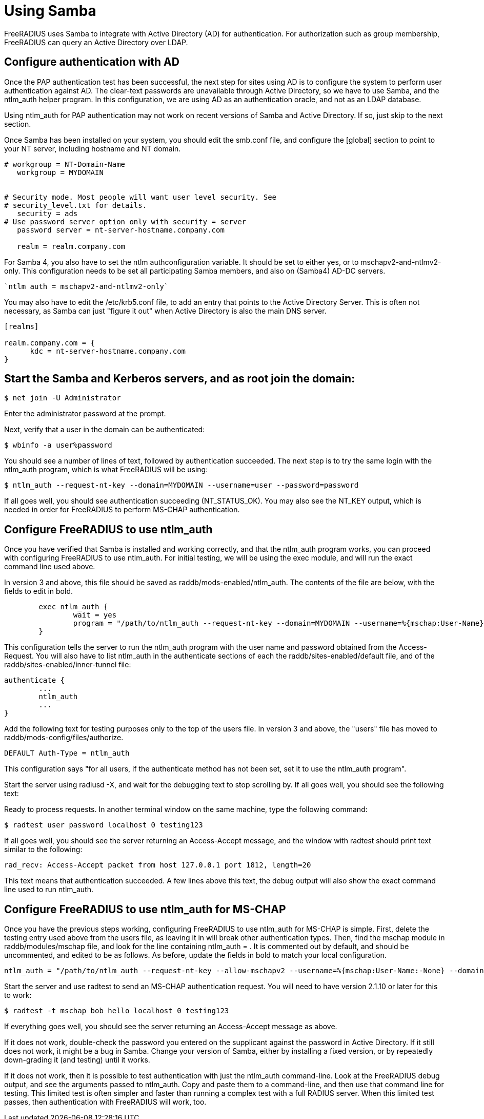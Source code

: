= Using Samba

FreeRADIUS uses Samba to integrate with Active Directory (AD) for authentication.  For authorization such as group membership, FreeRADIUS can query an Active Directory over LDAP.

== Configure authentication with AD

Once the PAP authentication test has been successful, the next step for sites using AD is to configure the system to perform user authentication against AD. The clear-text passwords are unavailable through Active Directory, so we have to use Samba, and the ntlm_auth helper program. In this configuration, we are using AD as an authentication oracle, and not as an LDAP database.

Using ntlm_auth for PAP authentication may not work on recent versions of Samba and Active Directory. If so, just skip to the next section.

Once Samba has been installed on your system, you should edit the smb.conf file, and configure the [global] section to point to your NT server, including hostname and NT domain.

```
# workgroup = NT-Domain-Name
   workgroup = MYDOMAIN


# Security mode. Most people will want user level security. See
# security_level.txt for details.
   security = ads
# Use password server option only with security = server
   password server = nt-server-hostname.company.com

   realm = realm.company.com
```

For Samba 4, you also have to set the ntlm authconfiguration variable. It should be set to either yes, or to mschapv2-and-ntlmv2-only. This configuration needs to be set all participating Samba members, and also on (Samba4) AD-DC servers.

   `ntlm auth = mschapv2-and-ntlmv2-only`

You may also have to edit the /etc/krb5.conf file, to add an entry that points to the Active Directory Server. This is often not necessary, as Samba can just "figure it out" when Active Directory is also the main DNS server.

```
[realms]

realm.company.com = {
      kdc = nt-server-hostname.company.com
}
```

== Start the Samba and Kerberos servers, and as root join the domain:

`$ net join -U Administrator`

Enter the administrator password at the prompt.

Next, verify that a user in the domain can be authenticated:

`$ wbinfo -a user%password`

You should see a number of lines of text, followed by authentication succeeded. The next step is to try the same login with the ntlm_auth program, which is what FreeRADIUS will be using:

`$ ntlm_auth --request-nt-key --domain=MYDOMAIN --username=user --password=password`

If all goes well, you should see authentication succeeding (NT_STATUS_OK). You may also see the NT_KEY output, which is needed in order for FreeRADIUS to perform MS-CHAP authentication.

== Configure FreeRADIUS to use ntlm_auth

Once you have verified that Samba is installed and working correctly, and that the ntlm_auth program works, you can proceed with configuring FreeRADIUS to use ntlm_auth. For initial testing, we will be using the exec module, and will run the exact command line used above.

In version 3 and above, this file should be saved as raddb/mods-enabled/ntlm_auth. The contents of the file are below, with the fields to edit in bold.

```
        exec ntlm_auth {
                wait = yes
                program = "/path/to/ntlm_auth --request-nt-key --domain=MYDOMAIN --username=%{mschap:User-Name} --password=%{User-Password}"
        }
```

This configuration tells the server to run the ntlm_auth program with the user name and password obtained from the Access-Request. You will also have to list ntlm_auth in the authenticate sections of each the raddb/sites-enabled/default file, and of the raddb/sites-enabled/inner-tunnel file:

```
authenticate {
        ...
        ntlm_auth
        ...
}
```

Add the following text for testing purposes only to the top of the users file. In version 3 and above, the "users" file has moved to raddb/mods-config/files/authorize.

`DEFAULT     Auth-Type = ntlm_auth`

This configuration says "for all users, if the authenticate method has not been set, set it to use the ntlm_auth program".

Start the server using radiusd -X, and wait for the debugging text to stop scrolling by. If all goes well, you should see the following text:

Ready to process requests.
In another terminal window on the same machine, type the following command:

`$ radtest user password localhost 0 testing123`

If all goes well, you should see the server returning an Access-Accept message, and the window with radtest should print text similar to the following:

```
rad_recv: Access-Accept packet from host 127.0.0.1 port 1812, length=20
```

This text means that authentication succeeded. A few lines above this text, the debug output will also show the exact command line used to run ntlm_auth.

== Configure FreeRADIUS to use ntlm_auth for MS-CHAP

Once you have the previous steps working, configuring FreeRADIUS to use ntlm_auth for MS-CHAP is simple. First, delete the testing entry used above from the users file, as leaving it in will break other authentication types. Then, find the mschap module in raddb/modules/mschap file, and look for the line containing ntlm_auth = . It is commented out by default, and should be uncommented, and edited to be as follows. As before, update the fields in bold to match your local configuration.

```
ntlm_auth = "/path/to/ntlm_auth --request-nt-key --allow-mschapv2 --username=%{mschap:User-Name:-None} --domain=%{%{mschap:NT-Domain}:-MYDOMAIN} --challenge=%{mschap:Challenge:-00} --nt-response=%{mschap:NT-Response:-00}"
```

Start the server and use radtest to send an MS-CHAP authentication request. You will need to have version 2.1.10 or later for this to work:

`$ radtest -t mschap bob hello localhost 0 testing123`

If everything goes well, you should see the server returning an Access-Accept message as above.

If it does not work, double-check the password you entered on the supplicant against the password in Active Directory. If it still does not work, it might be a bug in Samba. Change your version of Samba, either by installing a fixed version, or by repeatedly down-grading it (and testing) until it works.

If it does not work, then it is possible to test authentication with just the ntlm_auth command-line. Look at the FreeRADIUS debug output, and see the arguments passed to ntlm_auth. Copy and paste them to a command-line, and then use that command line for testing. This limited test is often simpler and faster than running a complex test with a full RADIUS server. When this limited test passes, then authentication with FreeRADIUS will work, too.

